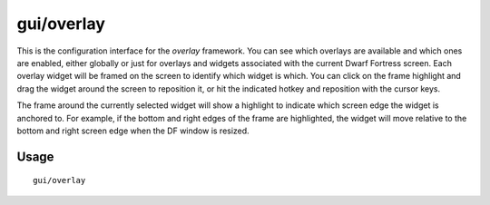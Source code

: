 gui/overlay
===========

.. dfhack-tool::
    :summary: Manage DFHack overlays and overlay widgets.
    :tags: dfhack interface

This is the configuration interface for the `overlay` framework. You can see
which overlays are available and which ones are enabled, either globally or just
for overlays and widgets associated with the current Dwarf Fortress screen. Each
overlay widget will be framed on the screen to identify which widget is which.
You can click on the frame highlight and drag the widget around the screen to
reposition it, or hit the indicated hotkey and reposition with the cursor keys.

The frame around the currently selected widget will show a highlight to indicate
which screen edge the widget is anchored to. For example, if the bottom and
right edges of the frame are highlighted, the widget will move relative to the
bottom and right screen edge when the DF window is resized.

Usage
-----

::

    gui/overlay
